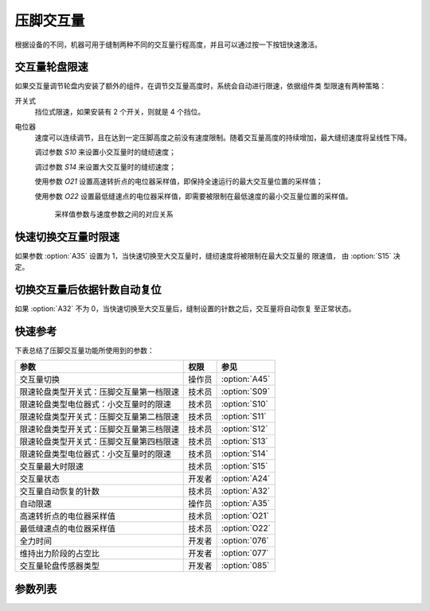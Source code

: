 压脚交互量
==========

根据设备的不同，机器可用于缝制两种不同的交互量行程高度，并且可以通过按一下按钮快速激活。

交互量轮盘限速
--------------

如果交互量调节轮盘内安装了额外的组件，在调节交互量高度时，系统会自动进行限速，依据组件类
型限速有两种策略：

开关式
    挡位式限速，如果安装有 2 个开关，则就是 4 个挡位。

电位器
    速度可以连续调节，且在达到一定压脚高度之前没有速度限制。随着交互量高度的持续增加，最大缝纫速度将呈线性下降。

    调过参数 `S10` 来设置小交互量时的缝纫速度；

    调过参数 `S14` 来设置大交互量时的缝纫速度；

    使用参数 `O21` 设置高速转折点的电位器采样值，即保持全速运行的最大交互量位置的采样值；

    使用参数 `O22` 设置最低缝速点的电位器采样值，即需要被限制在最低速度的最小交互量位置的采样值。

    .. figure:: ../_static/common/speed_limit_potentiometer.excalidraw.svg
        :scale: 100 %
        :alt: speed_limit_potentiometer

        采样值参数与速度参数之间的对应关系

快速切换交互量时限速
--------------------

如果参数 :option:`A35` 设置为 1，当快速切换至大交互量时，缝纫速度将被限制在最大交互量的
限速值， 由 :option:`S15` 决定。

切换交互量后依据针数自动复位
----------------------------

如果 :option:`A32` 不为 0，当快速切换至大交互量后，缝制设置的针数之后，交互量将自动恢复
至正常状态。

快速参考
--------

下表总结了压脚交互量功能所使用到的参数：

======================================== ====== =============
参数                                     权限   参见
======================================== ====== =============
交互量切换                               操作员 :option:`A45`
限速轮盘类型开关式：压脚交互量第一档限速 技术员 :option:`S09`
限速轮盘类型电位器式：小交互量时的限速   技术员 :option:`S10`
限速轮盘类型开关式：压脚交互量第二档限速 技术员 :option:`S11`
限速轮盘类型开关式：压脚交互量第三档限速 技术员 :option:`S12`
限速轮盘类型开关式：压脚交互量第四档限速 技术员 :option:`S13`
限速轮盘类型电位器式：小交互量时的限速   技术员 :option:`S14`
交互量最大时限速                         技术员 :option:`S15`
交互量状态                               开发者 :option:`A24`
交互量自动恢复的针数                     技术员 :option:`A32`
自动限速                                 操作员 :option:`A35`
高速转折点的电位器采样值                 技术员 :option:`O21`
最低缝速点的电位器采样值                 技术员 :option:`O22`
全力时间                                 开发者 :option:`076`
维持出力阶段的占空比                     开发者 :option:`077`
交互量轮盘传感器类型                     开发者 :option:`085`
======================================== ====== =============

参数列表
--------

.. option:: A45

    -Max  1
    -Min  0
    -Unit  --
    -Description
      | 交互量功能开关：
      | 0 = 关闭；
      | 1 = 打开

.. option:: S09

    -Max  4500
    -Min  50
    -Unit  spm
    -Description  限速轮盘类型开关式：压脚交互量第一档限速。

.. option:: S10

    -Max  4500
    -Min  50
    -Unit  spm
    -Description  限速轮盘类型电位器式：小交互量时的限速。

.. option:: S11

    -Max  4500
    -Min  50
    -Unit  spm
    -Description  限速轮盘类型开关式：压脚交互量第二档限速。

.. option:: S12

    -Max  4500
    -Min  50
    -Unit  spm
    -Description  限速轮盘类型开关式：压脚交互量第三档限速。

.. option:: S13

    -Max  4500
    -Min  50
    -Unit  spm
    -Description  限速轮盘类型开关式：压脚交互量第四档限速。

.. option:: S14

    -Max  4500
    -Min  50
    -Unit  spm
    -Description  限速轮盘类型电位器式：大交互量时的限速。

.. option:: S15

    -Max  4500
    -Min  50
    -Unit  spm
    -Description  交互量最大时限速。

.. option:: A24

    -Max  1
    -Min  0
    -Unit  --
    -Description  压脚交互量状态，只读

.. option:: A32

    -Max  99
    -Min  0
    -Unit  针
    -Description
      | 0 = 手动切换;
      | 不为0 = 切换为大交互量后运行设定的针数，交互量自动恢复

.. option:: A35

    -Max  1
    -Min  0
    -Unit  --
    -Description
      | 切换到大交互量时，速度将被自动限制至参数S15所设置的值：
      | 0 = 关闭；
      | 1 = 打开

.. option:: O21

    -Max  4095
    -Min  0
    -Unit  --
    -Description  限速生效分界点位置的传感器值，依据此值，交互量继续增大时将进行限速

.. option:: O22

    -Max  4095
    -Min  0
    -Unit  --
    -Description  最大交互量位置的传感器值

.. option:: 076

    -Max  999
    -Min  1
    -Unit  ms
    -Description  交互量：全力时间，:term:`时间 t1`

.. option:: 077

    -Max  100
    -Min  1
    -Unit  %
    -Description  交互量：维持出力阶段 :term:`时间 t2` 的占空比

.. option:: 085

    -Max  2
    -Min  0
    -Unit  --
    -Description
      | 0 = 无传感器；
      | 1 = 触点开关；
      | 2 = 电位器
